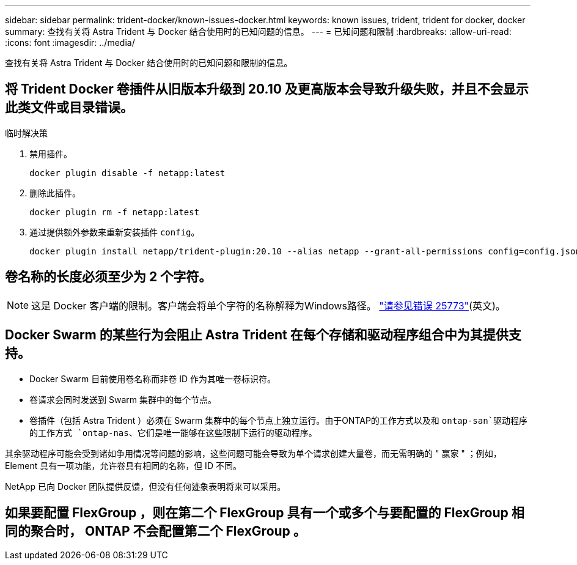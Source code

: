 ---
sidebar: sidebar 
permalink: trident-docker/known-issues-docker.html 
keywords: known issues, trident, trident for docker, docker 
summary: 查找有关将 Astra Trident 与 Docker 结合使用时的已知问题的信息。 
---
= 已知问题和限制
:hardbreaks:
:allow-uri-read: 
:icons: font
:imagesdir: ../media/


[role="lead"]
查找有关将 Astra Trident 与 Docker 结合使用时的已知问题和限制的信息。



== 将 Trident Docker 卷插件从旧版本升级到 20.10 及更高版本会导致升级失败，并且不会显示此类文件或目录错误。

.临时解决策
. 禁用插件。
+
[listing]
----
docker plugin disable -f netapp:latest
----
. 删除此插件。
+
[listing]
----
docker plugin rm -f netapp:latest
----
. 通过提供额外参数来重新安装插件 `config`。
+
[listing]
----
docker plugin install netapp/trident-plugin:20.10 --alias netapp --grant-all-permissions config=config.json
----




== 卷名称的长度必须至少为 2 个字符。


NOTE: 这是 Docker 客户端的限制。客户端会将单个字符的名称解释为Windows路径。 https://github.com/moby/moby/issues/25773["请参见错误 25773"^](英文)。



== Docker Swarm 的某些行为会阻止 Astra Trident 在每个存储和驱动程序组合中为其提供支持。

* Docker Swarm 目前使用卷名称而非卷 ID 作为其唯一卷标识符。
* 卷请求会同时发送到 Swarm 集群中的每个节点。
* 卷插件（包括 Astra Trident ）必须在 Swarm 集群中的每个节点上独立运行。由于ONTAP的工作方式以及和 `ontap-san`驱动程序的工作方式 `ontap-nas`、它们是唯一能够在这些限制下运行的驱动程序。


其余驱动程序可能会受到诸如争用情况等问题的影响，这些问题可能会导致为单个请求创建大量卷，而无需明确的 " 赢家 " ；例如， Element 具有一项功能，允许卷具有相同的名称，但 ID 不同。

NetApp 已向 Docker 团队提供反馈，但没有任何迹象表明将来可以采用。



== 如果要配置 FlexGroup ，则在第二个 FlexGroup 具有一个或多个与要配置的 FlexGroup 相同的聚合时， ONTAP 不会配置第二个 FlexGroup 。
